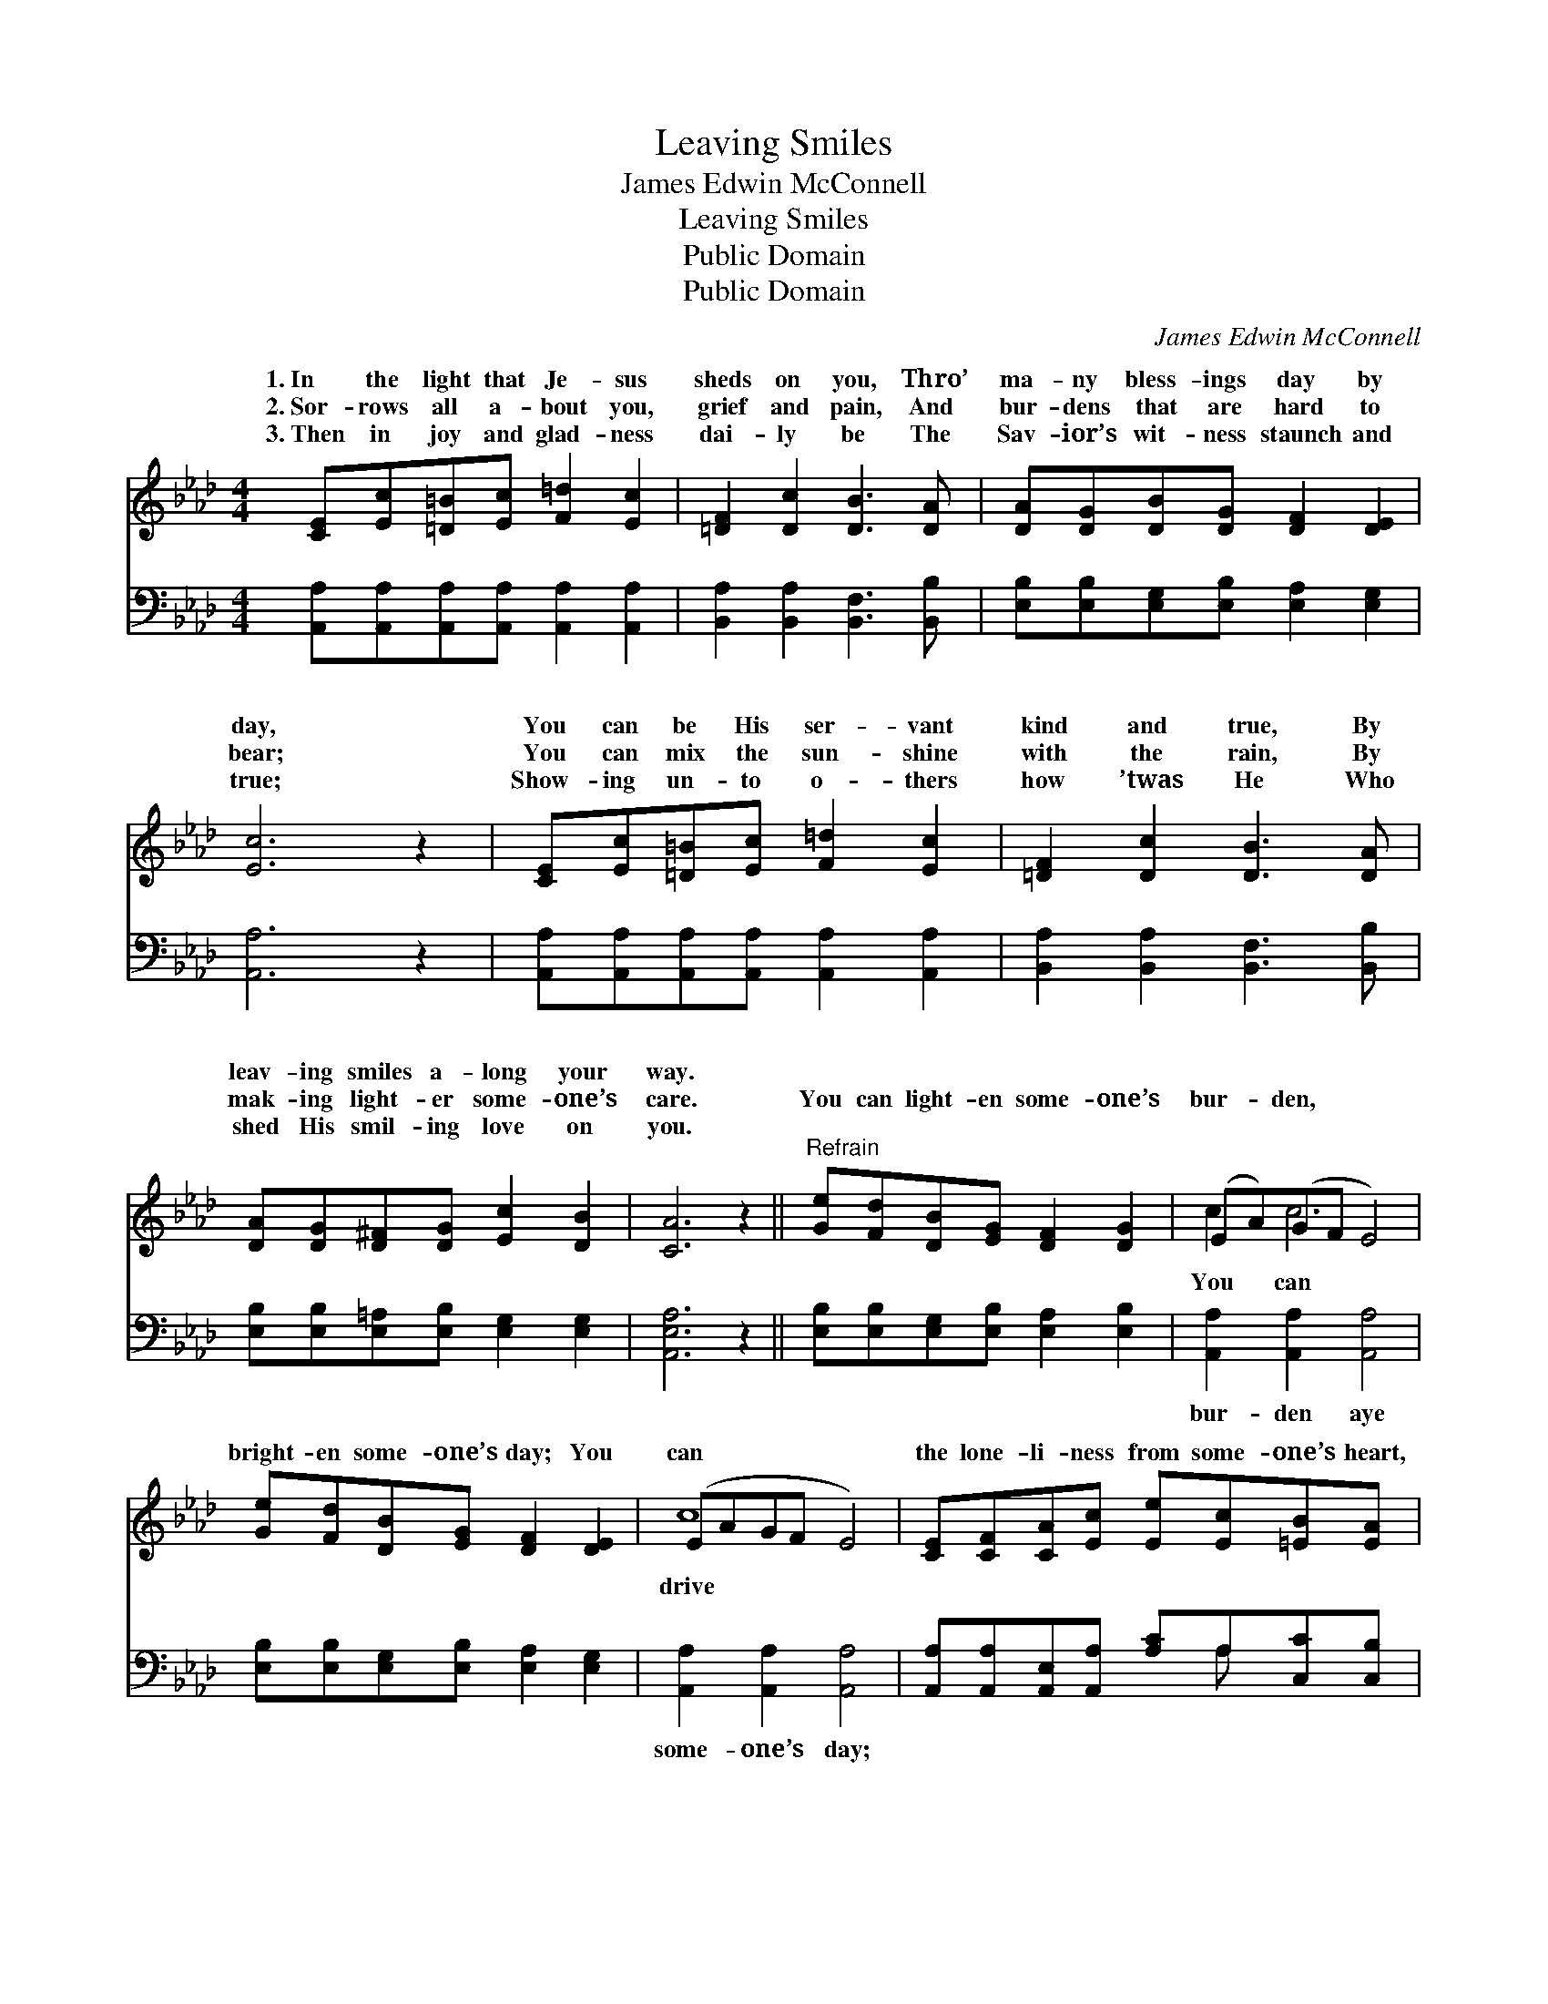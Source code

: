 X:1
T:Leaving Smiles
T:James Edwin McConnell
T:Leaving Smiles
T:Public Domain
T:Public Domain
C:James Edwin McConnell
Z:Public Domain
%%score ( 1 2 ) ( 3 4 )
L:1/8
M:4/4
K:Ab
V:1 treble 
V:2 treble 
V:3 bass 
V:4 bass 
V:1
 [CE][Ec][=D=B][Ec] [F=d]2 [Ec]2 | [=DF]2 [Dc]2 [DB]3 [DA] | [DA][DG][DB][DG] [DF]2 [DE]2 | %3
w: 1.~In the light that Je- sus|sheds on you, Thro’|ma- ny bless- ings day by|
w: 2.~Sor- rows all a- bout you,|grief and pain, And|bur- dens that are hard to|
w: 3.~Then in joy and glad- ness|dai- ly be The|Sav- ior’s wit- ness staunch and|
 [Ec]6 z2 | [CE][Ec][=D=B][Ec] [F=d]2 [Ec]2 | [=DF]2 [Dc]2 [DB]3 [DA] | %6
w: day,|You can be His ser- vant|kind and true, By|
w: bear;|You can mix the sun- shine|with the rain, By|
w: true;|Show- ing un- to o- thers|how ’twas He Who|
 [DA][DG][D^F][DG] [Ec]2 [DB]2 | [CA]6 z2 ||"^Refrain" [Ge][Fd][DB][EG] [DF]2 [DG]2 | (EA)(GF E4) | %10
w: leav- ing smiles a- long your|way.|||
w: mak- ing light- er some- one’s|care.|You can light- en some- one’s|bur- * den, * *|
w: shed His smil- ing love on|you.|||
 [Ge][Fd][DB][EG] [DF]2 [DE]2 | (EAGF E4) | [CE][CF][CA][Ec] [Ee][Ec][=EB][EA] | %13
w: |||
w: bright- en some- one’s day; You|can * * * *|the lone- li- ness from some- one’s heart,|
w: |||
 [EG]2 [DF]2 [DF]4 | [DG][Fd][Ec][DB] [=DF]2 [_DG]2 | [CA]8 |] %16
w: |||
w: Leav- ing smiles|a- long the way. * *||
w: |||
V:2
 x8 | x8 | x8 | x8 | x8 | x8 | x8 | x8 || x8 | c2 c6 | x8 | c8 | x8 | x8 | x8 | x8 |] %16
w: ||||||||||||||||
w: |||||||||You can||drive|||||
V:3
 [A,,A,][A,,A,][A,,A,][A,,A,] [A,,A,]2 [A,,A,]2 | [B,,A,]2 [B,,A,]2 [B,,F,]3 [B,,B,] | %2
w: ~ ~ ~ ~ ~ ~|~ ~ ~ ~|
 [E,B,][E,B,][E,G,][E,B,] [E,A,]2 [E,G,]2 | [A,,A,]6 z2 | %4
w: ~ ~ ~ ~ ~ ~|~|
 [A,,A,][A,,A,][A,,A,][A,,A,] [A,,A,]2 [A,,A,]2 | [B,,A,]2 [B,,A,]2 [B,,F,]3 [B,,B,] | %6
w: ~ ~ ~ ~ ~ ~|~ ~ ~ ~|
 [E,B,][E,B,][E,=A,][E,B,] [E,G,]2 [E,G,]2 | [A,,E,A,]6 z2 || %8
w: ~ ~ ~ ~ ~ ~|~|
 [E,B,][E,B,][E,G,][E,B,] [E,A,]2 [E,B,]2 | [A,,A,]2 [A,,A,]2 [A,,A,]4 | %10
w: ~ ~ ~ ~ ~ ~|bur- den aye|
 [E,B,][E,B,][E,G,][E,B,] [E,A,]2 [E,G,]2 | [A,,A,]2 [A,,A,]2 [A,,A,]4 | %12
w: ~ ~ ~ ~ ~ ~|some- one’s day;|
 [A,,A,][A,,A,][A,,E,][A,,A,] [A,C]A,[C,C][C,B,] | [D,A,]2 [D,A,]2 [D,A,]4 | %14
w: ||
 [E,B,][E,A,][E,G,][E,G,] [B,,A,]2 [E,B,]2 | [A,,E,A,]8 |] %16
w: ||
V:4
 x8 | x8 | x8 | x8 | x8 | x8 | x8 | x8 || x8 | x8 | x8 | x8 | x5 A, x2 | x8 | x8 | x8 |] %16


